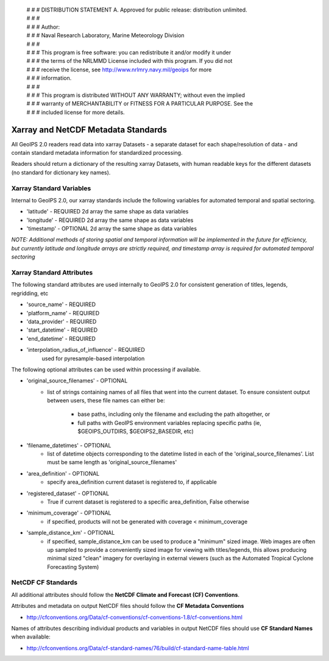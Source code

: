  | # # # DISTRIBUTION STATEMENT A. Approved for public release: distribution unlimited.
 | # # # 
 | # # # Author:
 | # # # Naval Research Laboratory, Marine Meteorology Division
 | # # # 
 | # # # This program is free software: you can redistribute it and/or modify it under
 | # # # the terms of the NRLMMD License included with this program.  If you did not
 | # # # receive the license, see http://www.nrlmry.navy.mil/geoips for more
 | # # # information.
 | # # # 
 | # # # This program is distributed WITHOUT ANY WARRANTY; without even the implied
 | # # # warranty of MERCHANTABILITY or FITNESS FOR A PARTICULAR PURPOSE.  See the
 | # # # included license for more details.

Xarray and NetCDF Metadata Standards
======================================

All GeoIPS 2.0 readers read data into xarray Datasets - a separate dataset for each shape/resolution
of data - and contain standard metadata information for standardized processing.

Readers should return a dictionary of the resulting xarray Datasets, with human readable keys for the
different datasets (no standard for dictionary key names).

Xarray Standard Variables
-------------------------

Internal to GeoIPS 2.0, our xarray standards include the following variables for 
automated temporal and spatial sectoring.

* 'latitude' - REQUIRED 2d array the same shape as data variables
* 'longitude' - REQUIRED 2d array the same shape as data variables
* 'timestamp' - OPTIONAL 2d array the same shape as data variables

*NOTE: Additional methods of storing spatial and temporal information
will be implemented in the future for efficiency, but currently latitude
and longitude arrays are strictly required, and timestamp array is required
for automated temporal sectoring*

Xarray Standard Attributes
--------------------------

The following standard attributes are used internally to GeoIPS 2.0 for consistent
generation of titles, legends, regridding, etc

* 'source_name' - REQUIRED
* 'platform_name' - REQUIRED
* 'data_provider' - REQUIRED
* 'start_datetime' - REQUIRED
* 'end_datetime' - REQUIRED
* 'interpolation_radius_of_influence' - REQUIRED
                                        used for pyresample-based interpolation

The following optional attributes can be used within processing if available.

* 'original_source_filenames' - OPTIONAL
    * list of strings containing names of all files that went into the current dataset.
      To ensure consistent output between users, these file names can either be:
        * base paths, including only the filename and excluding the path altogether, or
        * full paths with GeoIPS environment variables replacing specific paths
          (ie, $GEOIPS_OUTDIRS, $GEOIPS2_BASEDIR, etc)
                                
* 'filename_datetimes' - OPTIONAL
    * list of datetime objects corresponding to the datetime listed in each of the
      'original_source_filenames'. List must be same length as 'original_source_filenames'
* 'area_definition' - OPTIONAL
    * specify area_definition current dataset is registered to, if applicable
* 'registered_dataset' - OPTIONAL
    * True if current dataset is registered to a specific area_definition, False otherwise
* 'minimum_coverage' - OPTIONAL
    * if specified, products will not be generated with
      coverage < minimum_coverage
* 'sample_distance_km' - OPTIONAL
    * if specified, sample_distance_km can be used to produce
      a "minimum" sized image.  Web images are often up sampled to
      provide a conveniently sized image for viewing with titles/legends,
      this allows producing minimal sized "clean" imagery for overlaying
      in external viewers (such as the Automated Tropical Cyclone
      Forecasting System)


NetCDF CF Standards
--------------------------
All additional attributes should follow the **NetCDF Climate and Forecast (CF) Conventions**.

Attributes and metadata on output NetCDF files should follow the **CF Metadata Conventions**

* http://cfconventions.org/Data/cf-conventions/cf-conventions-1.8/cf-conventions.html

Names of attributes describing individual products and variables in output NetCDF files should use
**CF Standard Names** when available:

* http://cfconventions.org/Data/cf-standard-names/76/build/cf-standard-name-table.html
